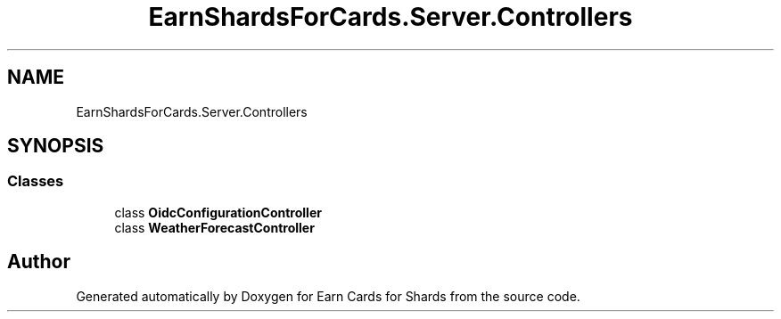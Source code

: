 .TH "EarnShardsForCards.Server.Controllers" 3 "Tue Apr 26 2022" "Earn Cards for Shards" \" -*- nroff -*-
.ad l
.nh
.SH NAME
EarnShardsForCards.Server.Controllers
.SH SYNOPSIS
.br
.PP
.SS "Classes"

.in +1c
.ti -1c
.RI "class \fBOidcConfigurationController\fP"
.br
.ti -1c
.RI "class \fBWeatherForecastController\fP"
.br
.in -1c
.SH "Author"
.PP 
Generated automatically by Doxygen for Earn Cards for Shards from the source code\&.
